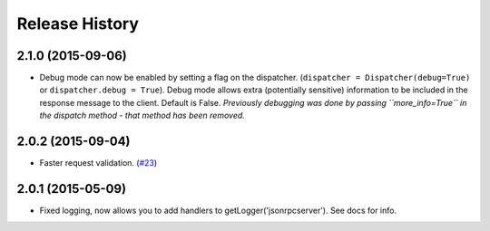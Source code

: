Release History
===============

2.1.0 (2015-09-06)
------------------

- Debug mode can now be enabled by setting a flag on the dispatcher.
  (``dispatcher = Dispatcher(debug=True)`` or ``dispatcher.debug = True``).
  Debug mode allows extra (potentially sensitive) information to be included in
  the response message to the client. Default is False. *Previously debugging
  was done by passing ``more_info=True`` in the dispatch method - that method
  has been removed.*

2.0.2 (2015-09-04)
------------------

- Faster request validation.
  (`#23 <https://bitbucket.org/beau-barker/jsonrpcserver/issues/23/performance-of-jsonrpcserver-is-not-very>`_)

2.0.1 (2015-05-09)
------------------

- Fixed logging, now allows you to add handlers to getLogger('jsonrpcserver').
  See docs for info.
